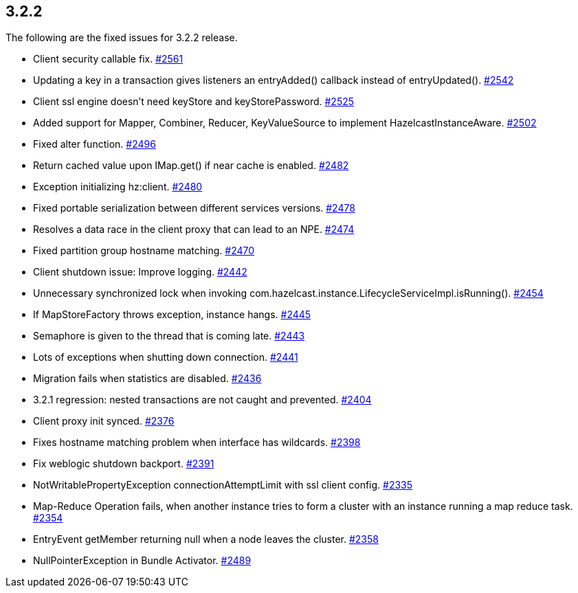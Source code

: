 
== 3.2.2

The following are the fixed issues for 3.2.2 release.

* Client security callable fix.
https://github.com/hazelcast/hazelcast/pull/2561[#2561]
* Updating a key in a transaction gives listeners an entryAdded()
callback instead of entryUpdated().
https://github.com/hazelcast/hazelcast/issues/2542[#2542]
* Client ssl engine doesn’t need keyStore and keyStorePassword.
https://github.com/hazelcast/hazelcast/pull/2525[#2525]
* Added support for Mapper, Combiner, Reducer, KeyValueSource to
implement HazelcastInstanceAware.
https://github.com/hazelcast/hazelcast/pull/2502[#2502]
* Fixed alter function.
https://github.com/hazelcast/hazelcast/pull/2496[#2496]
* Return cached value upon IMap.get() if near cache is enabled.
https://github.com/hazelcast/hazelcast/pull/2482[#2482]
* Exception initializing hz:client.
https://github.com/hazelcast/hazelcast/issues/2480[#2480]
* Fixed portable serialization between different services versions.
https://github.com/hazelcast/hazelcast/pull/2478[#2478]
* Resolves a data race in the client proxy that can lead to an NPE.
https://github.com/hazelcast/hazelcast/pull/2474[#2474]
* Fixed partition group hostname matching.
https://github.com/hazelcast/hazelcast/pull/2470[#2470]
* Client shutdown issue: Improve logging.
https://github.com/hazelcast/hazelcast/issues/2442[#2442]
* Unnecessary synchronized lock when invoking
com.hazelcast.instance.LifecycleServiceImpl.isRunning().
https://github.com/hazelcast/hazelcast/issues/2454[#2454]
* If MapStoreFactory throws exception, instance hangs.
https://github.com/hazelcast/hazelcast/issues/2445[#2445]
* Semaphore is given to the thread that is coming late.
https://github.com/hazelcast/hazelcast/issues/2443[#2443]
* Lots of exceptions when shutting down connection.
https://github.com/hazelcast/hazelcast/issues/2441[#2441]
* Migration fails when statistics are disabled.
https://github.com/hazelcast/hazelcast/issues/2436[#2436]
* 3.2.1 regression: nested transactions are not caught and prevented.
https://github.com/hazelcast/hazelcast/issues/2404[#2404]
* Client proxy init synced.
https://github.com/hazelcast/hazelcast/pull/2376[#2376]
* Fixes hostname matching problem when interface has wildcards.
https://github.com/hazelcast/hazelcast/pull/2398[#2398]
* Fix weblogic shutdown backport.
https://github.com/hazelcast/hazelcast/pull/2391[#2391]
* NotWritablePropertyException connectionAttemptLimit with ssl client
config. https://github.com/hazelcast/hazelcast/issues/2335[#2335]
* Map-Reduce Operation fails, when another instance tries to form a
cluster with an instance running a map reduce task.
https://github.com/hazelcast/hazelcast/issues/2354[#2354]
* EntryEvent getMember returning null when a node leaves the cluster.
https://github.com/hazelcast/hazelcast/issues/2358[#2358]
* NullPointerException in Bundle Activator.
https://github.com/hazelcast/hazelcast/issues/2489[#2489]
